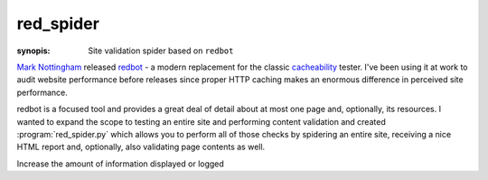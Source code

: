 .. program:: red_spider
.. _red_spider:

red_spider
==========

:synopis: Site validation spider based on ``redbot``

`Mark Nottingham <http://mnot.net/>`_ released `redbot <http://mnot.github.com/redbot/>`_ 
- a modern replacement for the classic `cacheability <http://www.mnot.net/cacheability/>`_ 
tester. I've been using it at work to audit website performance before
releases since proper HTTP caching makes an enormous difference in perceived
site performance.

redbot is a focused tool and provides a great deal of detail about at most one
page and, optionally, its resources. I wanted to expand the scope to testing
an entire site and performing content validation and created :program:`red_spider.py`
which allows you to perform all of those checks by spidering an entire site,
receiving a nice HTML report and, optionally, also validating page contents as
well.

.. cmdoption:: --help

    Display all available options and full help

.. cmdoption::  --format=REPORT_FORMAT

    Generate the report as HTML or text

.. cmdoption:: --report=REPORT_FILE

    Save report to a file instead of stdout

.. cmdoption::    --validate-html       

    Validate HTML using tidylib

.. cmdoption::    --skip-media          

    Skip media files: <img>, <object>, etc.

.. cmdoption::    --skip-resources      

    Skip resources: <script>, <link>

.. cmdoption::    --skip-link-re=SKIP_LINK_RE

    Skip links whose URL matches the specified regular
    expression

.. cmdoption::    --save-page-list=PAGE_LIST

    Save a list of URLs for HTML pages in the specified
    file

.. cmdoption::    --save-resource-list=RESOURCE_LIST

    Save a list of URLs for pages resources in the
    specified file

.. cmdoption:: --log=LOG_FILE

    Specify a location other than stderr

.. cmdoption:: -v
.. cmdoption:: --verbosity       

Increase the amount of information displayed or logged
